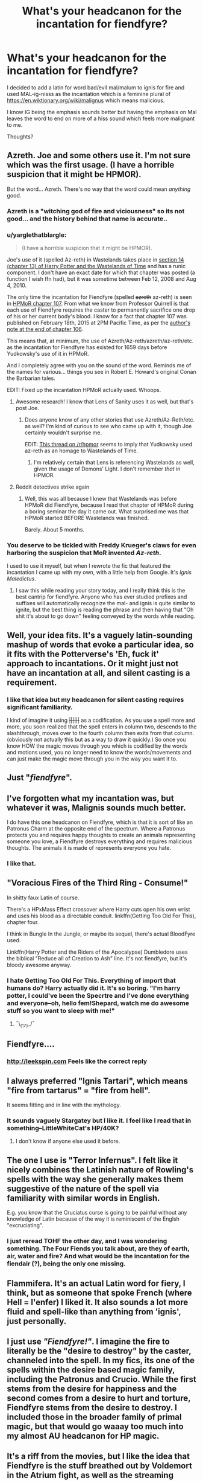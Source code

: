 #+TITLE: What's your headcanon for the incantation for fiendfyre?

* What's your headcanon for the incantation for fiendfyre?
:PROPERTIES:
:Author: viol8er
:Score: 25
:DateUnix: 1465745916.0
:DateShort: 2016-Jun-12
:FlairText: Discussion
:END:
I decided to add a latin for word bad/evil mal/malum to ignis for fire and used MAL-ig-nisss as the incantation which is a feminine plural of [[https://en.wiktionary.org/wiki/malignus]] which means malicious.

I know IG being the emphasis sounds better but having the emphasis on Mal leaves the word to end on more of a hiss sound which feels more malignant to me.

Thoughts?


** Azreth. Joe and some others use it. I'm not sure which was the first usage. (I have a horrible suspicion that it might be HPMOR).

But the word... Azreth. There's no way that the word could mean /anything/ good.
:PROPERTIES:
:Author: teamfireyleader
:Score: 18
:DateUnix: 1465746318.0
:DateShort: 2016-Jun-12
:END:

*** Azreth is a "witching god of fire and viciousness" so its not good... and the history behind that name is accurate..
:PROPERTIES:
:Author: Zerokun11
:Score: 20
:DateUnix: 1465747582.0
:DateShort: 2016-Jun-12
:END:


*** u/yarglethatblargle:
#+begin_quote
  (I have a horrible suspicion that it might be HPMOR).
#+end_quote

Joe's use of it (spelled Az-reth) in Wastelands takes place in [[https://www.fanfiction.net/s/4068153/14/Harry-Potter-and-the-Wastelands-of-Time][section 14 (chapter 13) of Harry Potter and the Wastelands of Time]] and has a runic component. I don't have an exact date for which that chapter was posted (a function I wish ffn had), but it was sometime between Feb 12, 2008 and Aug 4, 2010.

The only time the incantation for Fiendfyre (spelled +azreth+ az-reth) is seen in [[https://www.fanfiction.net/s/5782108/107/Harry-Potter-and-the-Methods-of-Rationality][HPMoR chapter 107]]. From what we know from Professor Quirrell is that each use of Fiendfyre requires the caster to permanently sacrifice one drop of his or her current body's blood. I know for a fact that chapter 107 was published on February 18th, 2015 at 2PM Pacific Time, as per the [[https://www.fanfiction.net/s/5782108/106/Harry-Potter-and-the-Methods-of-Rationality][author's note at the end of chapter 106]].

This means that, at minimum, the use of Azreth/Az-reth/azreth/az-reth/etc. as the incantation for Fiendfyre has existed for 1659 days before Yudkowsky's use of it in HPMoR.

And I completely agree with you on the sound of the word. Reminds me of the names for various... things you see in Robert E. Howard's original Conan the Barbarian tales.

EDIT: Fixed up the incantation HPMoR actually used. Whoops.
:PROPERTIES:
:Author: yarglethatblargle
:Score: 16
:DateUnix: 1465747637.0
:DateShort: 2016-Jun-12
:END:

**** Awesome research! I know that Lens of Sanity uses it as well, but that's post Joe.
:PROPERTIES:
:Author: teamfireyleader
:Score: 3
:DateUnix: 1465747942.0
:DateShort: 2016-Jun-12
:END:

***** Does anyone know of any other stories that use Azreth/Az-Reth/etc. as well? I'm kind of curious to see who came up with it, though Joe certainly wouldn't surprise me.

EDIT: [[https://www.reddit.com/r/HPMOR/comments/2vpk01/similarities_between_hpmor_and_harry_potter_and/][This thread on /r/hpmor]] seems to imply that Yudkowsky used az-reth as an homage to Wastelands of Time.
:PROPERTIES:
:Author: yarglethatblargle
:Score: 1
:DateUnix: 1465748478.0
:DateShort: 2016-Jun-12
:END:

****** I'm relatively certain that Lens is referencing Wastelands as well, given the usage of Demons' Light. I don't remember /that/ in HPMOR.
:PROPERTIES:
:Author: teamfireyleader
:Score: 1
:DateUnix: 1465750134.0
:DateShort: 2016-Jun-12
:END:


**** Reddit detectives strike again
:PROPERTIES:
:Author: Hpfm2
:Score: 2
:DateUnix: 1465759315.0
:DateShort: 2016-Jun-12
:END:

***** Well, this was all because I knew that Wastelands was before HPMoR did Fiendfyre, because I read that chapter of HPMoR during a boring seminar the day it came out. What surprised me was that HPMoR started BEFORE Wastelands was finished.

Barely. About 5 months.
:PROPERTIES:
:Author: yarglethatblargle
:Score: 1
:DateUnix: 1465760055.0
:DateShort: 2016-Jun-13
:END:


*** You deserve to be tickled with Freddy Krueger's claws for even harboring the suspicion that MoR invented /Az-reth/.

I used to use it myself, but when I rewrote the fic that featured the incantation I came up with my own, with a little help from Google. It's /Ignis Maledictus/.
:PROPERTIES:
:Author: ScottPress
:Score: 7
:DateUnix: 1465766808.0
:DateShort: 2016-Jun-13
:END:

**** I saw this while reading your story today, and I really think this is the best cantrip for fiendfyre. Anyone who has ever studied prefixes and suffixes will automatically recognize the mal- and ignis is quite similar to ignite, but the best thing is reading the phrase and then having that "Oh shit it's about to go down" feeling conveyed by the words while reading.
:PROPERTIES:
:Author: bi_thrwy
:Score: 1
:DateUnix: 1465968750.0
:DateShort: 2016-Jun-15
:END:


** Well, your idea fits. It's a vaguely latin-sounding mashup of words that evoke a particular idea, so it fits with the Potterverse's 'Eh, fuck it' approach to incantations. Or it might just not have an incantation at all, and silent casting is a requirement.
:PROPERTIES:
:Author: LordSunder
:Score: 13
:DateUnix: 1465748208.0
:DateShort: 2016-Jun-12
:END:

*** I like that idea but my headcanon for silent casting requires significant familiarity.

I kind of imagine it using +||||||+ as a codification. As you use a spell more and more, you soon realized that the spell enters in column two, descends to the slashthrough, moves over to the fourth column then exits from that column. (obviously not actually this but as a way to draw it quickly.) So once you know HOW the magic moves through you which is codified by the words and motions used, you no longer need to know the words/movements and can just make the magic move through you in the way you want it to.
:PROPERTIES:
:Author: viol8er
:Score: 3
:DateUnix: 1465750462.0
:DateShort: 2016-Jun-12
:END:


** Just "/fiendfyre/".
:PROPERTIES:
:Score: 11
:DateUnix: 1465781024.0
:DateShort: 2016-Jun-13
:END:


** I've forgotten what my incantation was, but whatever it was, Malignis sounds much better.

I do have this one headcanon on Fiendfyre, which is that it is sort of like an Patronus Charm at the opposite end of the spectrum. Where a Patronus protects you and requires happy thoughts to create an animals representing someone you love, a Fiendfyre destroys everything and requires malicious thoughts. The animals it is made of represents everyone you hate.
:PROPERTIES:
:Author: Abyranss
:Score: 6
:DateUnix: 1465788941.0
:DateShort: 2016-Jun-13
:END:

*** I like that.
:PROPERTIES:
:Author: viol8er
:Score: 2
:DateUnix: 1465790156.0
:DateShort: 2016-Jun-13
:END:


** "Voracious Fires of the Third Ring - Consume!"

In shitty faux Latin of course.

There's a HPxMass Effect crossover where Harry cuts open his own wrist and uses his blood as a directable conduit. linkffn(Getting Too Old For This), chapter four.

I think in Bungle In the Jungle, or maybe its sequel, there's actual BloodFyre used.

Linkffn(Harry Potter and the Riders of the Apocalypse) Dumbledore uses the biblical "Reduce all of Creation to Ash" line. It's not fiendfyre, but it's bloody awesome anyway.
:PROPERTIES:
:Author: Averant
:Score: 4
:DateUnix: 1465764499.0
:DateShort: 2016-Jun-13
:END:

*** I hate Getting Too Old For This. Everything of import that humans do? Harry actually did it. It's so boring. "I'm harry potter, I could've been the Specrtre and I've done everything and everyone--oh, hello fem!Shepard, watch me do awesome stuff so you want to sleep with me!"
:PROPERTIES:
:Author: viol8er
:Score: 5
:DateUnix: 1465769622.0
:DateShort: 2016-Jun-13
:END:

**** ¯\_(ツ)_/¯
:PROPERTIES:
:Author: Averant
:Score: 6
:DateUnix: 1465769740.0
:DateShort: 2016-Jun-13
:END:


** Fiendfyre....
:PROPERTIES:
:Author: Otium20
:Score: 4
:DateUnix: 1465773703.0
:DateShort: 2016-Jun-13
:END:

*** [[http://leekspin.com]] Feels like the correct reply
:PROPERTIES:
:Author: viol8er
:Score: 1
:DateUnix: 1465774583.0
:DateShort: 2016-Jun-13
:END:


** I always preferred "Ignis Tartari", which means "fire from tartarus" = "fire from hell".

It seems fitting and in line with the mythology.
:PROPERTIES:
:Author: Frix
:Score: 7
:DateUnix: 1465754706.0
:DateShort: 2016-Jun-12
:END:

*** It sounds vaguely Stargatey but I like it. I feel like I read that in something--LittleWhiteCat's HP/40K?
:PROPERTIES:
:Author: viol8er
:Score: 2
:DateUnix: 1465756772.0
:DateShort: 2016-Jun-12
:END:

**** I don't know if anyone else used it before.
:PROPERTIES:
:Author: Frix
:Score: 1
:DateUnix: 1465758429.0
:DateShort: 2016-Jun-12
:END:


** The one I use is "Terror Infernus". I felt like it nicely combines the Latinish nature of Rowling's spells with the way she generally makes them suggestive of the nature of the spell via familiarity with similar words in English.

E.g. you know that the Cruciatus curse is going to be painful without any knowledge of Latin because of the way it is reminiscent of the Englsh "excruciating".
:PROPERTIES:
:Author: Taure
:Score: 3
:DateUnix: 1465818641.0
:DateShort: 2016-Jun-13
:END:

*** I just reread TOHF the other day, and I was wondering something. The Four Fiends you talk about, are they of earth, air, water and fire? And what would be the incantation for the fiendair (?), being the only one missing.
:PROPERTIES:
:Author: yarglethatblargle
:Score: 1
:DateUnix: 1465827142.0
:DateShort: 2016-Jun-13
:END:


** Flammifera. It's an actual Latin word for fiery, I think, but as someone that spoke French (where Hell = l'enfer) I liked it. It also sounds a lot more fluid and spell-like than anything from 'ignis', just personally.
:PROPERTIES:
:Author: imjustafangirl
:Score: 2
:DateUnix: 1465771049.0
:DateShort: 2016-Jun-13
:END:


** I just use /"Fiendfyre!"/. I imagine the fire to literally be the "desire to destroy" by the caster, channeled into the spell. In my fics, its one of the spells within the desire based magic family, including the Patronus and Crucio. While the first stems from the desire for happiness and the second comes from a desire to hurt and torture, Fiendfyre stems from the desire to destroy. I included those in the broader family of primal magic, but that would go waaay too much into my almost AU headcanon for HP magic.
:PROPERTIES:
:Author: UndeadBBQ
:Score: 2
:DateUnix: 1465820927.0
:DateShort: 2016-Jun-13
:END:


** It's a riff from the movies, but I like the idea that Fiendfyre is the stuff breathed out by Voldemort in the Atrium fight, as well as the streaming dragon of fire demonstrated when Durmstrang first arrived for the Tournament.

As such, it would have to be nonverbal. I never worked out an incantation for it. The essence of the spell is breathing life into the fire- giving it animation and independent, dark purpose. Maybe something like 'murderous fire', translated from middle English, given the odd spelling of 'fyre'. It may be pronounced 'fain'd-fie-ree'
:PROPERTIES:
:Author: wordhammer
:Score: 2
:DateUnix: 1465848116.0
:DateShort: 2016-Jun-14
:END:

*** Having fiendfyre be the demonstrated spell from Durmstrang would cement their Dark Arts attitude for all watching and able to discern what it was but their Headmaster would be quite aware how dimly Dumbledore would look at a demonstration like that. I think the demo was more of a firesculpture type spell.
:PROPERTIES:
:Author: viol8er
:Score: 1
:DateUnix: 1465848609.0
:DateShort: 2016-Jun-14
:END:


** Pyronefas Infernalis is what I use. Was my best attempt at vaguely latin-izing/Greekifying fiend and fire. Plus Infernalis meaning "from hell."
:PROPERTIES:
:Author: malendras
:Score: 1
:DateUnix: 1465772002.0
:DateShort: 2016-Jun-13
:END:


** Incaendium Belua

The words for hellkite and fiend, respectively.
:PROPERTIES:
:Author: lord_geryon
:Score: 1
:DateUnix: 1465773739.0
:DateShort: 2016-Jun-13
:END:


** hellas inferna .. or close.. google latin for hell fire.
:PROPERTIES:
:Author: sfjoellen
:Score: 1
:DateUnix: 1465788257.0
:DateShort: 2016-Jun-13
:END:


** INCAENDIUM - Wildfire
:PROPERTIES:
:Author: TyrialFrost
:Score: 1
:DateUnix: 1465818306.0
:DateShort: 2016-Jun-13
:END:


** Emperor used Incendium Mallus (or something to that spelling).
:PROPERTIES:
:Author: firingmahlazors
:Score: 1
:DateUnix: 1465833550.0
:DateShort: 2016-Jun-13
:END:


** Mine is "ignis sacer" and I think from memory it means sacred fire Latinised. If you need to conjure the fiendfyre, you need to have a completely cleared mind. Any stray thought, emotion, sensation that can distract you would make the fire uncontrollable, Aka what happened in HPDH in the ROM.
:PROPERTIES:
:Author: ello_arry
:Score: 1
:DateUnix: 1465770314.0
:DateShort: 2016-Jun-13
:END:
